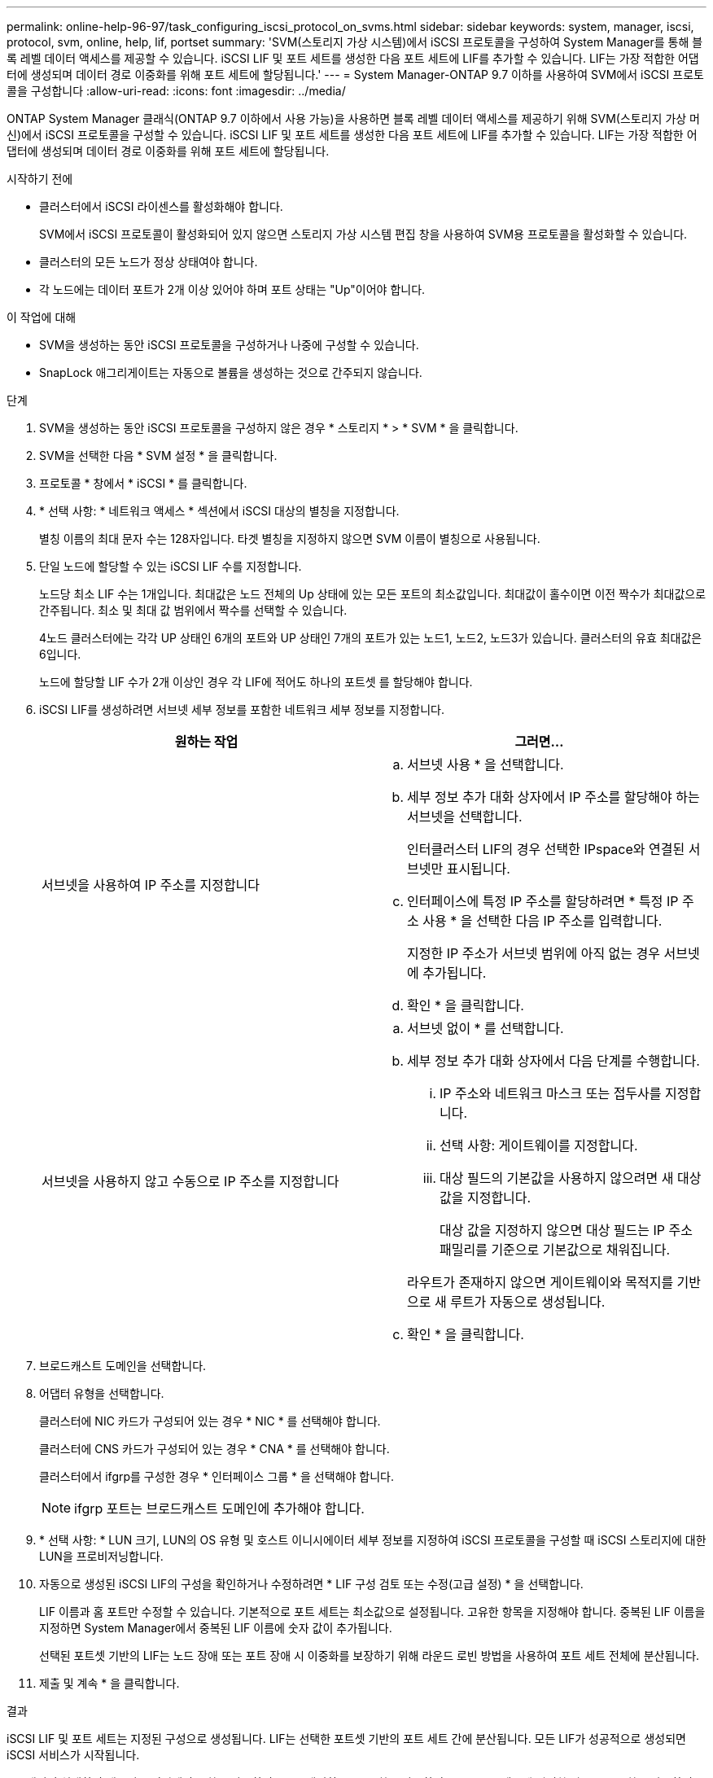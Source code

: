 ---
permalink: online-help-96-97/task_configuring_iscsi_protocol_on_svms.html 
sidebar: sidebar 
keywords: system, manager, iscsi, protocol, svm, online, help, lif, portset 
summary: 'SVM(스토리지 가상 시스템)에서 iSCSI 프로토콜을 구성하여 System Manager를 통해 블록 레벨 데이터 액세스를 제공할 수 있습니다. iSCSI LIF 및 포트 세트를 생성한 다음 포트 세트에 LIF를 추가할 수 있습니다. LIF는 가장 적합한 어댑터에 생성되며 데이터 경로 이중화를 위해 포트 세트에 할당됩니다.' 
---
= System Manager-ONTAP 9.7 이하를 사용하여 SVM에서 iSCSI 프로토콜을 구성합니다
:allow-uri-read: 
:icons: font
:imagesdir: ../media/


[role="lead"]
ONTAP System Manager 클래식(ONTAP 9.7 이하에서 사용 가능)을 사용하면 블록 레벨 데이터 액세스를 제공하기 위해 SVM(스토리지 가상 머신)에서 iSCSI 프로토콜을 구성할 수 있습니다. iSCSI LIF 및 포트 세트를 생성한 다음 포트 세트에 LIF를 추가할 수 있습니다. LIF는 가장 적합한 어댑터에 생성되며 데이터 경로 이중화를 위해 포트 세트에 할당됩니다.

.시작하기 전에
* 클러스터에서 iSCSI 라이센스를 활성화해야 합니다.
+
SVM에서 iSCSI 프로토콜이 활성화되어 있지 않으면 스토리지 가상 시스템 편집 창을 사용하여 SVM용 프로토콜을 활성화할 수 있습니다.

* 클러스터의 모든 노드가 정상 상태여야 합니다.
* 각 노드에는 데이터 포트가 2개 이상 있어야 하며 포트 상태는 "Up"이어야 합니다.


.이 작업에 대해
* SVM을 생성하는 동안 iSCSI 프로토콜을 구성하거나 나중에 구성할 수 있습니다.
* SnapLock 애그리게이트는 자동으로 볼륨을 생성하는 것으로 간주되지 않습니다.


.단계
. SVM을 생성하는 동안 iSCSI 프로토콜을 구성하지 않은 경우 * 스토리지 * > * SVM * 을 클릭합니다.
. SVM을 선택한 다음 * SVM 설정 * 을 클릭합니다.
. 프로토콜 * 창에서 * iSCSI * 를 클릭합니다.
. * 선택 사항: * 네트워크 액세스 * 섹션에서 iSCSI 대상의 별칭을 지정합니다.
+
별칭 이름의 최대 문자 수는 128자입니다. 타겟 별칭을 지정하지 않으면 SVM 이름이 별칭으로 사용됩니다.

. 단일 노드에 할당할 수 있는 iSCSI LIF 수를 지정합니다.
+
노드당 최소 LIF 수는 1개입니다. 최대값은 노드 전체의 Up 상태에 있는 모든 포트의 최소값입니다. 최대값이 홀수이면 이전 짝수가 최대값으로 간주됩니다. 최소 및 최대 값 범위에서 짝수를 선택할 수 있습니다.

+
4노드 클러스터에는 각각 UP 상태인 6개의 포트와 UP 상태인 7개의 포트가 있는 노드1, 노드2, 노드3가 있습니다. 클러스터의 유효 최대값은 6입니다.

+
노드에 할당할 LIF 수가 2개 이상인 경우 각 LIF에 적어도 하나의 포트셋 를 할당해야 합니다.

. iSCSI LIF를 생성하려면 서브넷 세부 정보를 포함한 네트워크 세부 정보를 지정합니다.
+
|===
| 원하는 작업 | 그러면... 


 a| 
서브넷을 사용하여 IP 주소를 지정합니다
 a| 
.. 서브넷 사용 * 을 선택합니다.
.. 세부 정보 추가 대화 상자에서 IP 주소를 할당해야 하는 서브넷을 선택합니다.
+
인터클러스터 LIF의 경우 선택한 IPspace와 연결된 서브넷만 표시됩니다.

.. 인터페이스에 특정 IP 주소를 할당하려면 * 특정 IP 주소 사용 * 을 선택한 다음 IP 주소를 입력합니다.
+
지정한 IP 주소가 서브넷 범위에 아직 없는 경우 서브넷에 추가됩니다.

.. 확인 * 을 클릭합니다.




 a| 
서브넷을 사용하지 않고 수동으로 IP 주소를 지정합니다
 a| 
.. 서브넷 없이 * 를 선택합니다.
.. 세부 정보 추가 대화 상자에서 다음 단계를 수행합니다.
+
... IP 주소와 네트워크 마스크 또는 접두사를 지정합니다.
... 선택 사항: 게이트웨이를 지정합니다.
... 대상 필드의 기본값을 사용하지 않으려면 새 대상 값을 지정합니다.
+
대상 값을 지정하지 않으면 대상 필드는 IP 주소 패밀리를 기준으로 기본값으로 채워집니다.



+
라우트가 존재하지 않으면 게이트웨이와 목적지를 기반으로 새 루트가 자동으로 생성됩니다.

.. 확인 * 을 클릭합니다.


|===
. 브로드캐스트 도메인을 선택합니다.
. 어댑터 유형을 선택합니다.
+
클러스터에 NIC 카드가 구성되어 있는 경우 * NIC * 를 선택해야 합니다.

+
클러스터에 CNS 카드가 구성되어 있는 경우 * CNA * 를 선택해야 합니다.

+
클러스터에서 ifgrp를 구성한 경우 * 인터페이스 그룹 * 을 선택해야 합니다.

+
[NOTE]
====
ifgrp 포트는 브로드캐스트 도메인에 추가해야 합니다.

====
. * 선택 사항: * LUN 크기, LUN의 OS 유형 및 호스트 이니시에이터 세부 정보를 지정하여 iSCSI 프로토콜을 구성할 때 iSCSI 스토리지에 대한 LUN을 프로비저닝합니다.
. 자동으로 생성된 iSCSI LIF의 구성을 확인하거나 수정하려면 * LIF 구성 검토 또는 수정(고급 설정) * 을 선택합니다.
+
LIF 이름과 홈 포트만 수정할 수 있습니다. 기본적으로 포트 세트는 최소값으로 설정됩니다. 고유한 항목을 지정해야 합니다. 중복된 LIF 이름을 지정하면 System Manager에서 중복된 LIF 이름에 숫자 값이 추가됩니다.

+
선택된 포트셋 기반의 LIF는 노드 장애 또는 포트 장애 시 이중화를 보장하기 위해 라운드 로빈 방법을 사용하여 포트 세트 전체에 분산됩니다.

. 제출 및 계속 * 을 클릭합니다.


.결과
iSCSI LIF 및 포트 세트는 지정된 구성으로 생성됩니다. LIF는 선택한 포트셋 기반의 포트 세트 간에 분산됩니다. 모든 LIF가 성공적으로 생성되면 iSCSI 서비스가 시작됩니다.

LIF 생성이 실패하면 네트워크 인터페이스 창을 사용하여 LIF를 생성하고 LUN 창을 사용하여 LIF를 포트 세트에 연결한 다음 iSCSI 창을 사용하여 iSCSI 서비스를 시작할 수 있습니다.
